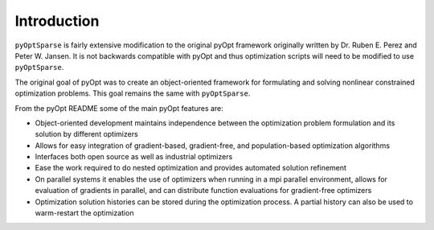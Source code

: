 .. _introduction:

Introduction
============

``pyOptSparse`` is fairly extensive modification to the original pyOpt
framework originally written by Dr. Ruben E. Perez and
Peter W. Jansen. It is not backwards compatible with pyOpt and thus
optimization scripts will need to be modified to use ``pyOptSparse``. 

The original goal of pyOpt was to create an object-oriented
framework for formulating and solving nonlinear constrained
optimization problems. This goal remains the same with ``pyOptSparse``.

From the pyOpt README some of the main pyOpt features are:

* Object-oriented development maintains independence between 
  the optimization problem formulation and its solution by 
  different optimizers
   
* Allows for easy integration of gradient-based, gradient-free, 
  and population-based optimization algorithms
    
* Interfaces both open source as well as industrial optimizers

* Ease the work required to do nested optimization and provides
  automated solution refinement

* On parallel systems it enables the use of optimizers when 
  running in a mpi parallel environment, allows for evaluation 
  of gradients in parallel, and can distribute function 
  evaluations for gradient-free optimizers

* Optimization solution histories can be stored during the 
  optimization process. A partial history can also be used 
  to warm-restart the optimization
